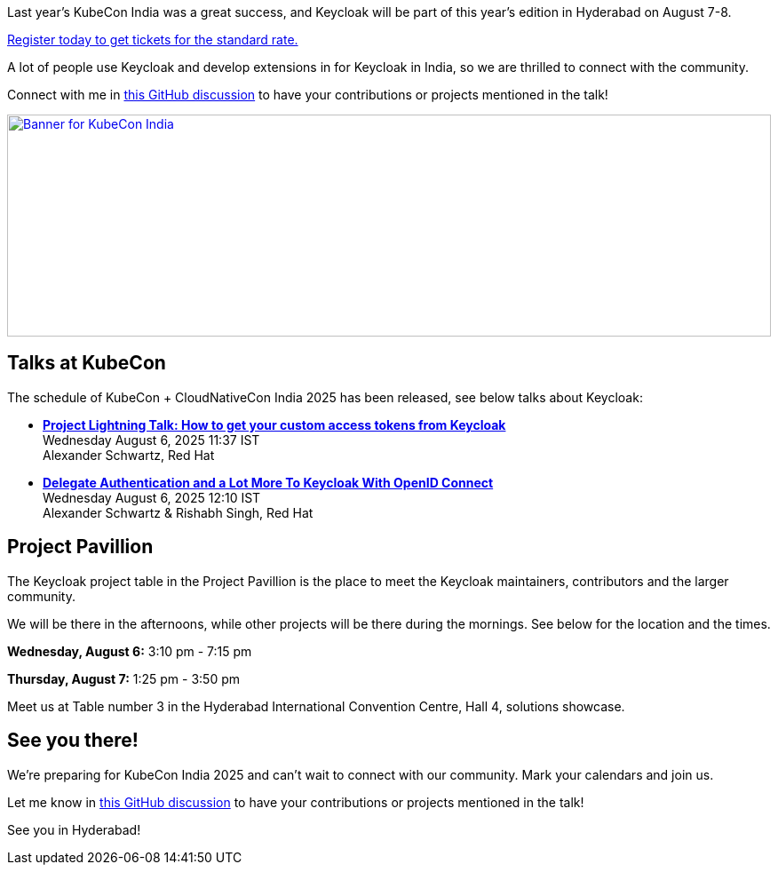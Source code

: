 :title: Meet Keycloak at KubeCon India in August
:date: 2025-06-12
:publish: true
:author: Alexander Schwartz
:preview: kubecon-india-2025.jpg
:summary: Keycloak will be at KubeCon India in Hyderabad! Join us for talks, and connect with maintainers and the community at the project pavillion!

Last year's KubeCon India was a great success, and Keycloak will be part of this year's edition in Hyderabad on August 7-8.

https://events.linuxfoundation.org/kubecon-cloudnativecon-india/register/[Register today to get tickets for the standard rate.]

A lot of people use Keycloak and develop extensions in for Keycloak in India, so we are thrilled to connect with the community.

Connect with me in https://github.com/keycloak/keycloak/discussions/40439[this GitHub discussion] to have your contributions or projects mentioned in the talk!

--
++++
<div class="paragraph">
</style>
<a href="https://events.linuxfoundation.org/kubecon-cloudnativecon-india/"><img src="${blogImages}/keycloak-kubecon25-india-announce.png" alt="Banner for KubeCon India" style="width: 100%; max-width: 1200px; object-fit: cover; height: 250px; object-fit: none; object-position: 95% 50%"></a>
</div>
++++
--

== Talks at KubeCon

The schedule of KubeCon + CloudNativeCon India 2025 has been released, see below talks about Keycloak:

* https://kccncind2025.sched.com/event/23VYD/project-lightning-talk-how-to-get-your-custom-access-tokens-from-keycloak-alexander-schwartz-maintainer[*Project Lightning Talk: How to get your custom access tokens from Keycloak*] +
Wednesday August 6, 2025 11:37 IST +
Alexander Schwartz, Red Hat

* https://kccncind2025.sched.com/event/23EuW/delegate-authentication-and-a-lot-more-to-keycloak-with-openid-connect-alexander-schwartz-rishabh-singh-red-hat[*Delegate Authentication and a Lot More To Keycloak With OpenID Connect*] +
Wednesday August 6, 2025 12:10 IST +
Alexander Schwartz & Rishabh Singh, Red Hat

== Project Pavillion

The Keycloak project table in the Project Pavillion is the place to meet the Keycloak maintainers, contributors and the larger community.

We will be there in the afternoons, while other projects will be there during the mornings.
See below for the location and the times.

*Wednesday, August 6:* 3:10 pm - 7:15 pm

*Thursday, August 7:* 1:25 pm - 3:50 pm

Meet us at Table number 3 in the Hyderabad International Convention Centre, Hall 4, solutions showcase.

== See you there!

We're preparing for KubeCon India 2025 and can't wait to connect with our community. Mark your calendars and join us.

Let me know in https://github.com/keycloak/keycloak/discussions/40439[this GitHub discussion] to have your contributions or projects mentioned in the talk!

See you in Hyderabad!
